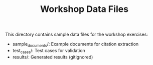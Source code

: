 #+TITLE: Workshop Data Files

This directory contains sample data files for the workshop exercises:
- sample_documents/: Example documents for citation extraction
- test_cases/: Test cases for validation
- results/: Generated results (gitignored)
